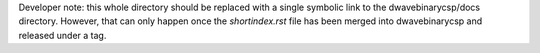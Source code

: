 Developer note: this whole directory should be replaced with a single symbolic
link to the dwavebinarycsp/docs directory. However, that can only happen once the
`shortindex.rst` file has been merged into dwavebinarycsp and released under a tag.
